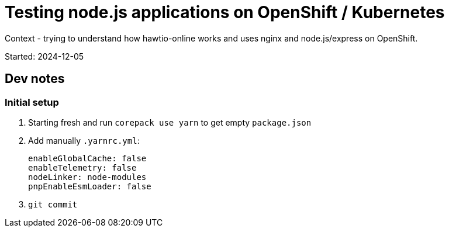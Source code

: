 = Testing node.js applications on OpenShift / Kubernetes

Context - trying to understand how hawtio-online works and uses nginx and node.js/express on OpenShift.

Started: 2024-12-05

== Dev notes

=== Initial setup

1. Starting fresh and run `corepack use yarn` to get empty `package.json`
2. Add manually `.yarnrc.yml`:
+
----
enableGlobalCache: false
enableTelemetry: false
nodeLinker: node-modules
pnpEnableEsmLoader: false
----
3. `git commit`
